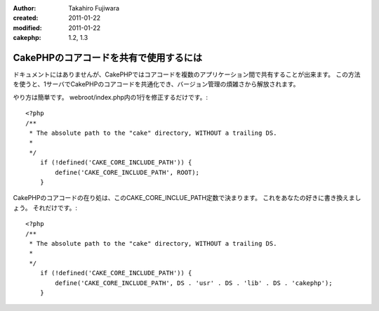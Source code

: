 :author: Takahiro Fujiwara
:created: 2011-01-22
:modified: 2011-01-22
:cakephp: 1.2, 1.3

CakePHPのコアコードを共有で使用するには
=======================================

ドキュメントにはありませんが、CakePHPではコアコードを複数のアプリケーション間で共有することが出来ます。
この方法を使うと、1サーバでCakePHPのコアコードを共通化でき、バージョン管理の煩雑さから解放されます。

やり方は簡単です。
webroot/index.php内の1行を修正するだけです。::

    <?php
    /**
     * The absolute path to the "cake" directory, WITHOUT a trailing DS.
     *
     */
        if (!defined('CAKE_CORE_INCLUDE_PATH')) {
            define('CAKE_CORE_INCLUDE_PATH', ROOT);
        }

CakePHPのコアコードの在り処は、このCAKE_CORE_INCLUE_PATH定数で決まります。
これをあなたの好きに書き換えましょう。
それだけです。::

    <?php
    /**
     * The absolute path to the "cake" directory, WITHOUT a trailing DS.
     *
     */
        if (!defined('CAKE_CORE_INCLUDE_PATH')) {
            define('CAKE_CORE_INCLUDE_PATH', DS . 'usr' . DS . 'lib' . DS . 'cakephp');
        }
